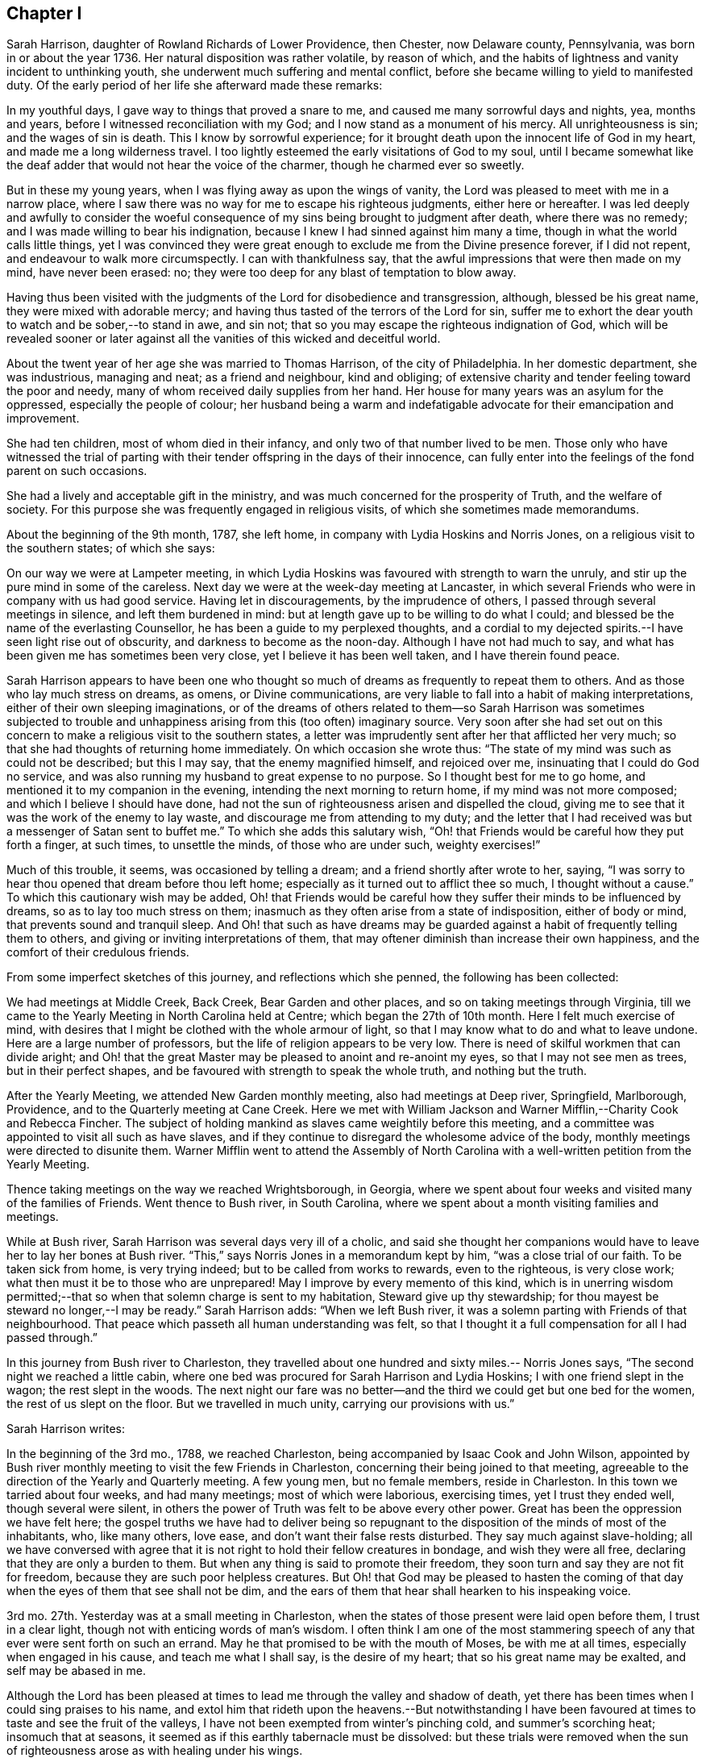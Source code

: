 == Chapter I

Sarah Harrison, daughter of Rowland Richards of Lower Providence, then Chester,
now Delaware county, Pennsylvania, was born in or about the year 1736.
Her natural disposition was rather volatile, by reason of which,
and the habits of lightness and vanity incident to unthinking youth,
she underwent much suffering and mental conflict,
before she became willing to yield to manifested duty.
Of the early period of her life she afterward made these remarks:

In my youthful days, I gave way to things that proved a snare to me,
and caused me many sorrowful days and nights, yea, months and years,
before I witnessed reconciliation with my God;
and I now stand as a monument of his mercy.
All unrighteousness is sin; and the wages of sin is death.
This I know by sorrowful experience;
for it brought death upon the innocent life of God in my heart,
and made me a long wilderness travel.
I too lightly esteemed the early visitations of God to my soul,
until I became somewhat like the deaf adder that would not hear the voice of the charmer,
though he charmed ever so sweetly.

But in these my young years, when I was flying away as upon the wings of vanity,
the Lord was pleased to meet with me in a narrow place,
where I saw there was no way for me to escape his righteous judgments,
either here or hereafter.
I was led deeply and awfully to consider the woeful consequence
of my sins being brought to judgment after death,
where there was no remedy; and I was made willing to bear his indignation,
because I knew I had sinned against him many a time,
though in what the world calls little things,
yet I was convinced they were great enough to exclude me from the Divine presence forever,
if I did not repent, and endeavour to walk more circumspectly.
I can with thankfulness say, that the awful impressions that were then made on my mind,
have never been erased: no; they were too deep for any blast of temptation to blow away.

Having thus been visited with the judgments of the Lord for disobedience and transgression,
although, blessed be his great name, they were mixed with adorable mercy;
and having thus tasted of the terrors of the Lord for sin,
suffer me to exhort the dear youth to watch and be sober,--to stand in awe, and sin not;
that so you may escape the righteous indignation of God,
which will be revealed sooner or later against all
the vanities of this wicked and deceitful world.

About the twent year of her age she was married to Thomas Harrison,
of the city of Philadelphia.
In her domestic department, she was industrious, managing and neat;
as a friend and neighbour, kind and obliging;
of extensive charity and tender feeling toward the poor and needy,
many of whom received daily supplies from her hand.
Her house for many years was an asylum for the oppressed,
especially the people of colour;
her husband being a warm and indefatigable advocate for their emancipation and improvement.

She had ten children, most of whom died in their infancy,
and only two of that number lived to be men.
Those only who have witnessed the trial of parting with
their tender offspring in the days of their innocence,
can fully enter into the feelings of the fond parent on such occasions.

She had a lively and acceptable gift in the ministry,
and was much concerned for the prosperity of Truth, and the welfare of society.
For this purpose she was frequently engaged in religious visits,
of which she sometimes made memorandums.

About the beginning of the 9th month, 1787, she left home,
in company with Lydia Hoskins and Norris Jones,
on a religious visit to the southern states; of which she says:

On our way we were at Lampeter meeting,
in which Lydia Hoskins was favoured with strength to warn the unruly,
and stir up the pure mind in some of the careless.
Next day we were at the week-day meeting at Lancaster,
in which several Friends who were in company with us had good service.
Having let in discouragements, by the imprudence of others,
I passed through several meetings in silence, and left them burdened in mind:
but at length gave up to be willing to do what I could;
and blessed be the name of the everlasting Counsellor,
he has been a guide to my perplexed thoughts,
and a cordial to my dejected spirits.--I have seen light rise out of obscurity,
and darkness to become as the noon-day.
Although I have not had much to say,
and what has been given me has sometimes been very close,
yet I believe it has been well taken, and I have therein found peace.

Sarah Harrison appears to have been one who thought so much
of dreams as frequently to repeat them to others.
And as those who lay much stress on dreams, as omens, or Divine communications,
are very liable to fall into a habit of making interpretations,
either of their own sleeping imaginations,
or of the dreams of others related to them--so Sarah Harrison was sometimes subjected
to trouble and unhappiness arising from this (too often) imaginary source.
Very soon after she had set out on this concern to
make a religious visit to the southern states,
a letter was imprudently sent after her that afflicted her very much;
so that she had thoughts of returning home immediately.
On which occasion she wrote thus:
"`The state of my mind was such as could not be described; but this I may say,
that the enemy magnified himself, and rejoiced over me,
insinuating that I could do God no service,
and was also running my husband to great expense to no purpose.
So I thought best for me to go home, and mentioned it to my companion in the evening,
intending the next morning to return home, if my mind was not more composed;
and which I believe I should have done,
had not the sun of righteousness arisen and dispelled the cloud,
giving me to see that it was the work of the enemy to lay waste,
and discourage me from attending to my duty;
and the letter that I had received was but a messenger of Satan sent to buffet me.`"
To which she adds this salutary wish,
"`Oh! that Friends would be careful how they put forth a finger, at such times,
to unsettle the minds, of those who are under such, weighty exercises!`"

Much of this trouble, it seems, was occasioned by telling a dream;
and a friend shortly after wrote to her, saying,
"`I was sorry to hear thou opened that dream before thou left home;
especially as it turned out to afflict thee so much, I thought without a cause.`"
To which this cautionary wish may be added,
Oh! that Friends would be careful how they suffer their minds to be influenced by dreams,
so as to lay too much stress on them;
inasmuch as they often arise from a state of indisposition, either of body or mind,
that prevents sound and tranquil sleep.
And Oh! that such as have dreams may be guarded against
a habit of frequently telling them to others,
and giving or inviting interpretations of them,
that may oftener diminish than increase their own happiness,
and the comfort of their credulous friends.

From some imperfect sketches of this journey, and reflections which she penned,
the following has been collected:

We had meetings at Middle Creek, Back Creek, Bear Garden and other places,
and so on taking meetings through Virginia,
till we came to the Yearly Meeting in North Carolina held at Centre;
which began the 27th of 10th month.
Here I felt much exercise of mind,
with desires that I might be clothed with the whole armour of light,
so that I may know what to do and what to leave undone.
Here are a large number of professors, but the life of religion appears to be very low.
There is need of skilful workmen that can divide aright;
and Oh! that the great Master may be pleased to anoint and re-anoint my eyes,
so that I may not see men as trees, but in their perfect shapes,
and be favoured with strength to speak the whole truth, and nothing but the truth.

After the Yearly Meeting, we attended New Garden monthly meeting,
also had meetings at Deep river, Springfield, Marlborough, Providence,
and to the Quarterly meeting at Cane Creek.
Here we met with William Jackson and Warner Mifflin,--Charity Cook and Rebecca Fincher.
The subject of holding mankind as slaves came weightily before this meeting,
and a committee was appointed to visit all such as have slaves,
and if they continue to disregard the wholesome advice of the body,
monthly meetings were directed to disunite them.
Warner Mifflin went to attend the Assembly of North Carolina
with a well-written petition from the Yearly Meeting.

Thence taking meetings on the way we reached Wrightsborough, in Georgia,
where we spent about four weeks and visited many of the families of Friends.
Went thence to Bush river, in South Carolina,
where we spent about a month visiting families and meetings.

While at Bush river, Sarah Harrison was several days very ill of a cholic,
and said she thought her companions would have to
leave her to lay her bones at Bush river.
"`This,`" says Norris Jones in a memorandum kept by him, "`was a close trial of our faith.
To be taken sick from home, is very trying indeed;
but to be called from works to rewards, even to the righteous, is very close work;
what then must it be to those who are unprepared!
May I improve by every memento of this kind,
which is in unerring wisdom permitted;--that so when
that solemn charge is sent to my habitation,
Steward give up thy stewardship; for thou mayest be steward no longer,--I may be ready.`"
Sarah Harrison adds: "`When we left Bush river,
it was a solemn parting with Friends of that neighbourhood.
That peace which passeth all human understanding was felt,
so that I thought it a full compensation for all I had passed through.`"

In this journey from Bush river to Charleston,
they travelled about one hundred and sixty miles.-- Norris Jones says,
"`The second night we reached a little cabin,
where one bed was procured for Sarah Harrison and Lydia Hoskins;
I with one friend slept in the wagon; the rest slept in the woods.
The next night our fare was no better--and the third
we could get but one bed for the women,
the rest of us slept on the floor.
But we travelled in much unity, carrying our provisions with us.`"

Sarah Harrison writes:

In the beginning of the 3rd mo., 1788, we reached Charleston,
being accompanied by Isaac Cook and John Wilson,
appointed by Bush river monthly meeting to visit the few Friends in Charleston,
concerning their being joined to that meeting,
agreeable to the direction of the Yearly and Quarterly meeting.
A few young men, but no female members, reside in Charleston.
In this town we tarried about four weeks, and had many meetings;
most of which were laborious, exercising times, yet I trust they ended well,
though several were silent,
in others the power of Truth was felt to be above every other power.
Great has been the oppression we have felt here;
the gospel truths we have had to deliver being so repugnant
to the disposition of the minds of most of the inhabitants,
who, like many others, love ease, and don`'t want their false rests disturbed.
They say much against slave-holding;
all we have conversed with agree that it is not right
to hold their fellow creatures in bondage,
and wish they were all free, declaring that they are only a burden to them.
But when any thing is said to promote their freedom,
they soon turn and say they are not fit for freedom,
because they are such poor helpless creatures.
But Oh! that God may be pleased to hasten the coming of
that day when the eyes of them that see shall not be dim,
and the ears of them that hear shall hearken to his inspeaking voice.

3rd mo.
27th. Yesterday was at a small meeting in Charleston,
when the states of those present were laid open before them, I trust in a clear light,
though not with enticing words of man`'s wisdom.
I often think I am one of the most stammering speech
of any that ever were sent forth on such an errand.
May he that promised to be with the mouth of Moses, be with me at all times,
especially when engaged in his cause, and teach me what I shall say,
is the desire of my heart; that so his great name may be exalted,
and self may be abased in me.

Although the Lord has been pleased at times to lead
me through the valley and shadow of death,
yet there has been times when I could sing praises to his name,
and extol him that rideth upon the heavens.--But notwithstanding I have
been favoured at times to taste and see the fruit of the valleys,
I have not been exempted from winter`'s pinching cold, and summer`'s scorching heat;
insomuch that at seasons, it seemed as if this earthly tabernacle must be dissolved:
but these trials were removed when the sun of righteousness
arose as with healing under his wings.

From Charleston they went by way of Pedee, Core Sound, Newbern, Contentney, Jack Swamp,
Rich Square, and to the Yearly Meeting held at Blackwater in Virginia.
Thence back to North Carolina, and after visiting the remaining meetings there,
returned to Virginia.
Norris Jones says,
"`We have been engaged in visiting slaveholders
in the verge of Black-water monthly meeting,
and have the satisfaction to see the labour blessed,
so that near fifty of that oppressed people were manumitted in our presence.
The power of Truth was livingly felt in many of these
opportunities to our humbling admiration.`"

Norris Jones also gives the following account of their visits
to slaveholders in North Carolina and Virginia:

6th mo.
6th. At Piney-woods meeting, which was large, Sarah Harrison had close work,
and again touched on slave-holding.
In the afternoon, we met by accident a Friend who held twenty-three slaves.
The subject was seriously gone into; and he, being reached by the power of Truth,
was prevailed upon to manumit them, to the rejoicing of the hearts of many,
and to the peace of his own mind.`"

7th. We had a close, searching opportunity with E. W. about his slaves,
and left him to consider of it.
Thence went to J. Newby`'s--he, his wife, and sister manumitted two slaves.

8th. At Old Neck meeting, which was very large.
Thomas Saint, Lydia Hoskins and Sarah Harrison appeared in testimony;
the last in a most singular, close, searching manner to the foremost rank.
After dinner, had a memorable time with the slaveholders.
After charging and silencing one Friend who held sixteen,
the power of Truth so fastened on him, that the devil was cast out by prayer and fasting;
and, after a time of silence,
he gave up freely--and two other persons also set four free.

9th. We had a full opportunity with a widow and family where we lodged,
and some of her neighbours.
The power of Truth being present, her son set his two negroes free.
From thence to J. N.`'s, and his brother set four negroes at liberty.

10th. Went to see a slaveholder,
and had an opportunity of four hours;--and we left him a slaveholder.
I wrote two manumissions for ten, and left with him in hope he would sign them.
Next day at Old Neck week-day meeting, Sarah Harrison had close, searching work again;
dined at Thomas Saint`'s; afterward called at J. J`'s, and he manumitted ten negroes.
The day following, after attending Piney-woods weekday meeting,
we went to see a slaveholder, who, after much labour with him,
manumitted his three slaves.

13th. We visited five families; four of whom were slaveholders;
and close searching work we had with them.
One Friend and his wife manumitted five slaves.
It hath been a laborious week;
but we have cause to believe the power of the Most High hath been with us,
even to the pulling down of the strongholds which sin and Satan have made.
We have now finished in North Carolina.

14th. Set out for Virginia, accompanied by a number of Friends;
and next day were at Somerton meeting.
Next morning, parting with our kind Carolina friends, we went to Johnson`'s meeting;
sat in silence about two hours,
a laborious exercising time! then Sarah Harrison spoke about one hour,
to the arousing of some, I hope.
May it fasten as a nail in a sure place.
Thence to Black Creek and Stanton meetings.
Much expectation after words.
Alas! how few are acquainted with true, silent waiting, in this, called gospel day!
I was taken with a chill in meeting, followed by a smart fever; but could say with David,
"`Thy rod and thy staff, they comfort me.`"
My dear friend, Sarah Harrison, came into the room where I was and sat down in solemn,
awful silence, in which she felt the spirit of prayer,
and in a solemn manner interceded on behalf of those
who had left everything near and dear in this life,
for the Truth`'s sake; and that the afflicted might have a few more years added,
to do the work assigned him.
My cup was made to overflow, in reflecting on the goodness of God.
I continued unwell for several days; some of the time my mind was much tossed,
and I felt, as it were, the mountains of sin and iniquity,
which I saw could not inherit the kingdom of God;
and even those things that we may compare to a grasshopper,
were felt to be a burden too heavy to bear.
But blessed be the name of Israel`'s God, he did not forsake me;
and this trying dispensation, I believe, was for the furtherance of my faith,
love and patience.
May I ever remember, that it is the humble he teacheth of his ways.

22nd. I was well enough to go with a committee of the monthly meeting of Black-water,
appointed to visit slaveholders.
We visited four; one of whom manumitted one slave, after hard, laborious work.
Next day, we went with said committee,
and visited a man and his wife who held seven slaves--a searching time it was!
Sarah Harrison appeared in awful supplication,
and prayed that the key which opened the heart of Lydia,
might be permitted to open the heart of the woman Friend present; which was granted,
and she united with her husband in setting their slaves at liberty.
I said in my heart, miracles have not ceased.
Blessed be the name of God;
and may he have the praise of his own work!--In the afternoon, we had a hard,
laborious opportunity with I. W. which lasted several hours.
A manumission was written for his slaves, but he would not sign it;
although he was fully convinced, yet the power of darkness kept him bound.
We took our leave of him and went to J. Bailey`'s to lodge.

24th. This morning the above friend, I. W. came on foot to our lodgings,
having had no rest; he brought the manumission and signed it, liberating four slaves.
A humbling time it was;--the power of Truth overshadowed us;
Sarah Harrison appeared in supplication,--and we parted with feelings of mutual joy.
Then we went to N. J.`'s. The most hardened spirit appeared in him, that we have met with.
Sarah and myself laboured with him in a very close manner;
but his heart appeared to be as hard as Pharaoh`'s:
he declared he would not sign the manumission.
So we left him, and rode to M. Baily`'s, fifteen miles; where we lodged.
Next morning, he set twenty-two free.
We then went back to N. J.`'s to try him once more; but on our first seeing him,
he appeared as determined against it as before, and said he would not do it.
We said a good deal to him, as we sat in the wagon,
and his wife desired he would set his slaves free.
At length,
the power of the Highest softened his hard heart;--he came and gave me his hand,
and was broken, even to weeping.
He asked us into his house, and we went in with him.
He then got the manumission and signed it; and truly it was a memorable time;
such as I never saw.
Sarah Harrison appeared in awful supplication: the devil was cast out, and he was broken,
as it were, all to pieces, and shed many tears; as did most or all present.

26th. We called to see a young woman who holds slaves, it being the second visit to her.
But she would not give them up;
and appeared to be one of the most hardened persons we had talked with on the subject.
Next day we had a full opportunity with a widow who held slaves.
She desired I would write a manumission; but did not choose to sign it,
till her son saw it.
We also had an opportunity with a man who holds about twenty.
He said he hoped he should see the evil of the practice.
So, after being honest with them, we left them, and went toward Burleigh.
On our way, we lodged with a slaveholder,
who appeared determined to hold them at all events.

Thence, taking divers meetings on our way, we came to Skimino,
where we met with a young man, a Friend, who held eleven slaves.
We had a satisfactory opportunity with him, and he signed manumissions for them all,
from a sense of religious duty.
Not long after, we visited a widow who was a slaveholder;
and after a laborious searching opportunity, she manumitted eleven negroes.
Next day, we had an opportunity with this widow`'s son and her granddaughter,
on the subject of holding slaves;--but alas! they set more
store by the negroes than by their right in society!
The day following we spent five hours with S. P. and his wife, steadily,
on the subject of slavery.
Being favoured with the calming influence of our heavenly Father`'s love,
they manifested more coolness than common.
At length, the power of Truth prevailed, and the wife to whom they belonged,
gave up cheerfully, and they manumitted seventeen.

In the latter end of the 7th month, we set out from Genito, to visit slaveholders.
First, to a place where the wife was willing,
but her dark-spirited husband would not comply.
Thence to his brother`'s, who after much labour, set two slaves free.
We then visited several Friends who hold slaves;
but it amounted to little more than breaking their false peace.
Next day we called to see four Friends, slaveholders; and two of them set eighteen free.
But one of them, a widow, like Lot`'s wife, looked back, and wanted the papers given up.

At Curles in Virginia, Sarah Harrison thus remarks:
"`I may with thankfulness say that I have been wonderfully
favoured with health for three months past,
and the Lord hath been graciously pleased to strengthen my inner man.
May patience have its perfect work in me.
I can with gratitude say,
I believe the arm of God`'s salvation has been made bare for our preservation thus far.`"

After taking many more meetings in Virginia, they came into Maryland,
and were at Indian Spring, Baltimore, and divers other places,
on their return to their outward habitations,
which they reached about the end of the 8th month, 1788.
